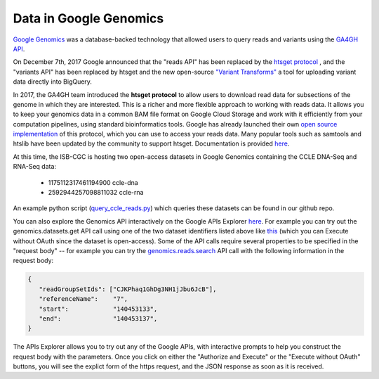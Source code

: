 ###############################
Data in Google Genomics
###############################

`Google Genomics <https://cloud.google.com/genomics/>`_ was a database-backed technology that allowed users to query 
reads and variants using the 
`GA4GH API <https://media.readthedocs.org/pdf/ga4gh-schemas/latest/ga4gh-schemas.pdf>`_.

On December 7th, 2017 Google announced that the "reads API" has been replaced by the `htsget protocol <http://samtools.github.io/hts-specs/htsget.html>`_ , and the "variants API" has been replaced by htsget and the new open-source `"Variant Transforms" <https://github.com/googlegenomics/gcp-variant-transforms>`_ a tool for uploading variant data directly into BigQuery.

In 2017, the GA4GH team introduced the **htsget protocol** to allow users to download read data for subsections of the genome in which they are interested. This is a richer and more flexible approach to working with reads data. It allows you to keep your genomics data in a common BAM file format on Google Cloud Storage and work with it efficiently from your computation pipelines, using standard bioinformatics tools. Google has already launched their own `open source implementation <https://github.com/googlegenomics/htsget>`_ of this protocol, which you can use to access your reads data. Many popular tools such as samtools and htslib have been updated by the community to support htsget. Documentation is provided `here <https://github.com/googlegenomics/htsget/blob/master/README.md>`_. 

At this time, the ISB-CGC is hosting two open-access datasets in Google Genomics containing
the CCLE DNA-Seq and RNA-Seq data:

    - 1175112317461194900  ccle-dna
    - 2592944257098811032  ccle-rna

An example python script 
(`query_ccle_reads.py <https://github.com/isb-cgc/examples-Python/blob/master/python/query_ccle_reads.py>`_) 
which queries these datasets can be found in our github repo.

You can also explore the Genomics API interactively on the Google APIs Explorer
`here <https://developers.google.com/apis-explorer/#search/genomics/genomics/v1/>`_.
For example you can try out the genomics.datasets.get API call using one of the two dataset
identifiers listed above like 
`this <https://developers.google.com/apis-explorer/#search/genomics/genomics/v1/genomics.datasets.get?datasetId=1175112317461194900&_h=1&>`_ (which you can Execute without OAuth since the dataset is open-access).
Some of the API calls require several properties to be specified in the "request body" -- for example
you can try the 
`genomics.reads.search <https://developers.google.com/apis-explorer/#search/genomics/genomics/v1/genomics.reads.search?_h=1&resource=%257B%250A++%2522readGroupSetIds%2522%253A+%250A++%255B%2522CJKPhaq1GhDg3NH1jJbu6JcB%2522%250A++%255D%252C%250A++%2522referenceName%2522%253A+%25227%2522%252C%250A++%2522start%2522%253A+%2522140453133%2522%252C%250A++%2522end%2522%253A+%2522140453137%2522%250A%257D&>`_ 
API call with the following information in the request body:

.. code-block:: javascript

   {
      "readGroupSetIds": ["CJKPhaq1GhDg3NH1jJbu6JcB"],
      "referenceName":    "7",
      "start":            "140453133",
      "end":              "140453137",
   }

The APIs Explorer allows you to try out any of the Google APIs,
with interactive prompts to help you construct the request body with the parameters.
Once you click on either the "Authorize and Execute" or the "Execute without OAuth"
buttons, you will see the explict form of the https request, and the JSON response
as soon as it is received.

